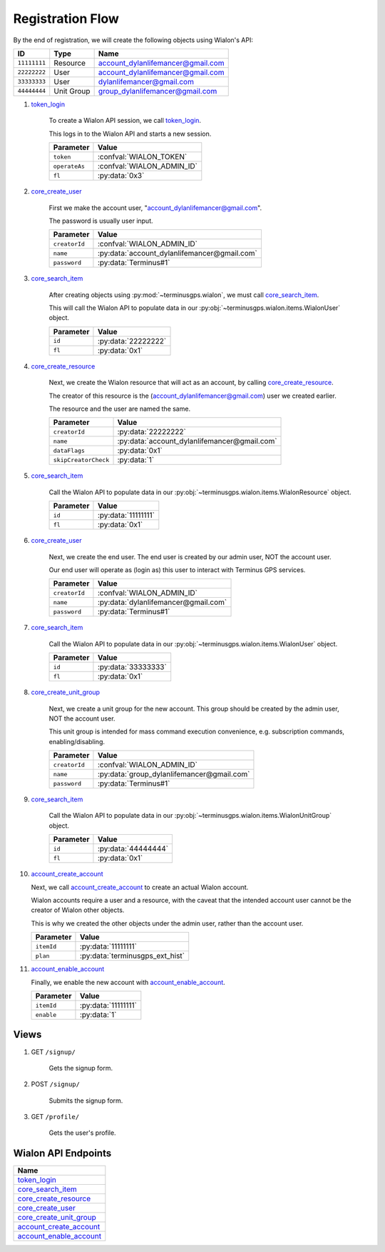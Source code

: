 Registration Flow
=================

By the end of registration, we will create the following objects using Wialon's API:

+--------------+------------+-----------------------------------+
| ID           | Type       | Name                              |
+==============+============+===================================+
| ``11111111`` | Resource   | account_dylanlifemancer@gmail.com |
+--------------+------------+-----------------------------------+
| ``22222222`` | User       | account_dylanlifemancer@gmail.com |
+--------------+------------+-----------------------------------+
| ``33333333`` | User       | dylanlifemancer@gmail.com         |
+--------------+------------+-----------------------------------+
| ``44444444`` | Unit Group | group_dylanlifemancer@gmail.com   |
+--------------+------------+-----------------------------------+

1. `token_login`_

    To create a Wialon API session, we call `token_login`_.

    This logs in to the Wialon API and starts a new session.

    +---------------+---------------------------------------------------------------------------------------+
    | Parameter     | Value                                                                                 |
    +===============+=======================================================================================+
    | ``token``     | :confval:`WIALON_TOKEN`                                                               |
    +---------------+---------------------------------------------------------------------------------------+
    | ``operateAs`` | :confval:`WIALON_ADMIN_ID`                                                            |
    +---------------+---------------------------------------------------------------------------------------+
    | ``fl``        | :py:data:`0x3`                                                                        |
    +---------------+---------------------------------------------------------------------------------------+

2. `core_create_user`_

    First we make the account user, "account_dylanlifemancer@gmail.com".

    The password is usually user input.

    +----------------------+------------------------------------------------+
    | Parameter            | Value                                          |
    +======================+================================================+
    | ``creatorId``        | :confval:`WIALON_ADMIN_ID`                     |
    +----------------------+------------------------------------------------+
    | ``name``             | :py:data:`account_dylanlifemancer@gmail.com`   |
    +----------------------+------------------------------------------------+
    | ``password``         | :py:data:`Terminus#1`                          |
    +----------------------+------------------------------------------------+

3. `core_search_item`_

    After creating objects using :py:mod:`~terminusgps.wialon`, we must call `core_search_item`_.

    This will call the Wialon API to populate data in our :py:obj:`~terminusgps.wialon.items.WialonUser` object.

    +---------------+---------------------+
    | Parameter     | Value               |
    +===============+=====================+
    | ``id``        | :py:data:`22222222` |
    +---------------+---------------------+
    | ``fl``        | :py:data:`0x1`      |
    +---------------+---------------------+

4. `core_create_resource`_

    Next, we create the Wialon resource that will act as an account, by calling `core_create_resource`_.

    The creator of this resource is the (account_dylanlifemancer@gmail.com) user we created earlier.

    The resource and the user are named the same.

    +----------------------+-------------------------------------------------+
    | Parameter            | Value                                           |
    +======================+=================================================+
    | ``creatorId``        | :py:data:`22222222`                             |
    +----------------------+-------------------------------------------------+
    | ``name``             | :py:data:`account_dylanlifemancer@gmail.com`    |
    +----------------------+-------------------------------------------------+
    | ``dataFlags``        | :py:data:`0x1`                                  |
    +----------------------+-------------------------------------------------+
    | ``skipCreatorCheck`` | :py:data:`1`                                    |
    +----------------------+-------------------------------------------------+

5. `core_search_item`_

    Call the Wialon API to populate data in our :py:obj:`~terminusgps.wialon.items.WialonResource` object.

    +---------------+---------------------+
    | Parameter     | Value               |
    +===============+=====================+
    | ``id``        | :py:data:`11111111` |
    +---------------+---------------------+
    | ``fl``        | :py:data:`0x1`      |
    +---------------+---------------------+

6. `core_create_user`_

    Next, we create the end user. The end user is created by our admin user, NOT the account user.

    Our end user will operate as (login as) this user to interact with Terminus GPS services.

    +----------------------+--------------------------------------+
    | Parameter            | Value                                |
    +======================+======================================+
    | ``creatorId``        | :confval:`WIALON_ADMIN_ID`           |
    +----------------------+--------------------------------------+
    | ``name``             | :py:data:`dylanlifemancer@gmail.com` |
    +----------------------+--------------------------------------+
    | ``password``         | :py:data:`Terminus#1`                |
    +----------------------+--------------------------------------+

7. `core_search_item`_

    Call the Wialon API to populate data in our :py:obj:`~terminusgps.wialon.items.WialonUser` object.

    +---------------+---------------------+
    | Parameter     | Value               |
    +===============+=====================+
    | ``id``        | :py:data:`33333333` |
    +---------------+---------------------+
    | ``fl``        | :py:data:`0x1`      |
    +---------------+---------------------+

8. `core_create_unit_group`_

    Next, we create a unit group for the new account. This group should be created by the admin user, NOT the account user.

    This unit group is intended for mass command execution convenience, e.g. subscription commands, enabling/disabling.

    +----------------------+--------------------------------------------+
    | Parameter            | Value                                      |
    +======================+============================================+
    | ``creatorId``        | :confval:`WIALON_ADMIN_ID`                 |
    +----------------------+--------------------------------------------+
    | ``name``             | :py:data:`group_dylanlifemancer@gmail.com` |
    +----------------------+--------------------------------------------+
    | ``password``         | :py:data:`Terminus#1`                      |
    +----------------------+--------------------------------------------+

9. `core_search_item`_

    Call the Wialon API to populate data in our :py:obj:`~terminusgps.wialon.items.WialonUnitGroup` object.

    +---------------+---------------------+
    | Parameter     | Value               |
    +===============+=====================+
    | ``id``        | :py:data:`44444444` |
    +---------------+---------------------+
    | ``fl``        | :py:data:`0x1`      |
    +---------------+---------------------+

10. `account_create_account`_

    Next, we call `account_create_account`_ to create an actual Wialon account.

    Wialon accounts require a user and a resource, with the caveat that the intended account user cannot be the creator of Wialon other objects.

    This is why we created the other objects under the admin user, rather than the account user.

    +------------+----------------------------------+
    | Parameter  | Value                            |
    +============+==================================+
    | ``itemId`` | :py:data:`11111111`              |
    +------------+----------------------------------+
    | ``plan``   | :py:data:`terminusgps_ext_hist`  |
    +------------+----------------------------------+

11. `account_enable_account`_

    Finally, we enable the new account with `account_enable_account`_.

    +------------+---------------------+
    | Parameter  | Value               |
    +============+=====================+
    | ``itemId`` | :py:data:`11111111` |
    +------------+---------------------+
    | ``enable`` | :py:data:`1`        |
    +------------+---------------------+

=====
Views
=====

1. GET :literal:`/signup/`

    Gets the signup form.

2. POST :literal:`/signup/`

    Submits the signup form.

3. GET :literal:`/profile/`

    Gets the user's profile.


====================
Wialon API Endpoints
====================

+---------------------------+
| Name                      |
+===========================+
| `token_login`_            |
+---------------------------+
| `core_search_item`_       |
+---------------------------+
| `core_create_resource`_   |
+---------------------------+
| `core_create_user`_       |
+---------------------------+
| `core_create_unit_group`_ |
+---------------------------+
| `account_create_account`_ |
+---------------------------+
| `account_enable_account`_ |
+---------------------------+

.. _token_login: https://sdk.wialon.com/wiki/en/sidebar/remoteapi/apiref/token/login
.. _core_search_item: https://sdk.wialon.com/wiki/en/sidebar/remoteapi/apiref/core/search_item
.. _core_create_resource: https://sdk.wialon.com/wiki/en/sidebar/remoteapi/apiref/core/create_resource
.. _core_create_unit_group: https://sdk.wialon.com/wiki/en/sidebar/remoteapi/apiref/core/create_unit_group
.. _core_create_user: https://sdk.wialon.com/wiki/en/sidebar/remoteapi/apiref/core/create_user
.. _account_create_account: https://sdk.wialon.com/wiki/en/sidebar/remoteapi/apiref/account/create_account
.. _account_enable_account: https://sdk.wialon.com/wiki/en/sidebar/remoteapi/apiref/account/enable_account
